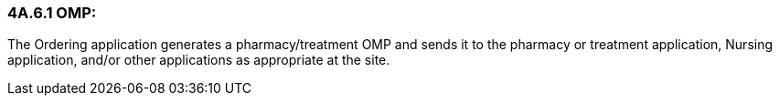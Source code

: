 === 4A.6.1 OMP:

The Ordering application generates a pharmacy/treatment OMP and sends it to the pharmacy or treatment application, Nursing application, and/or other applications as appropriate at the site.

